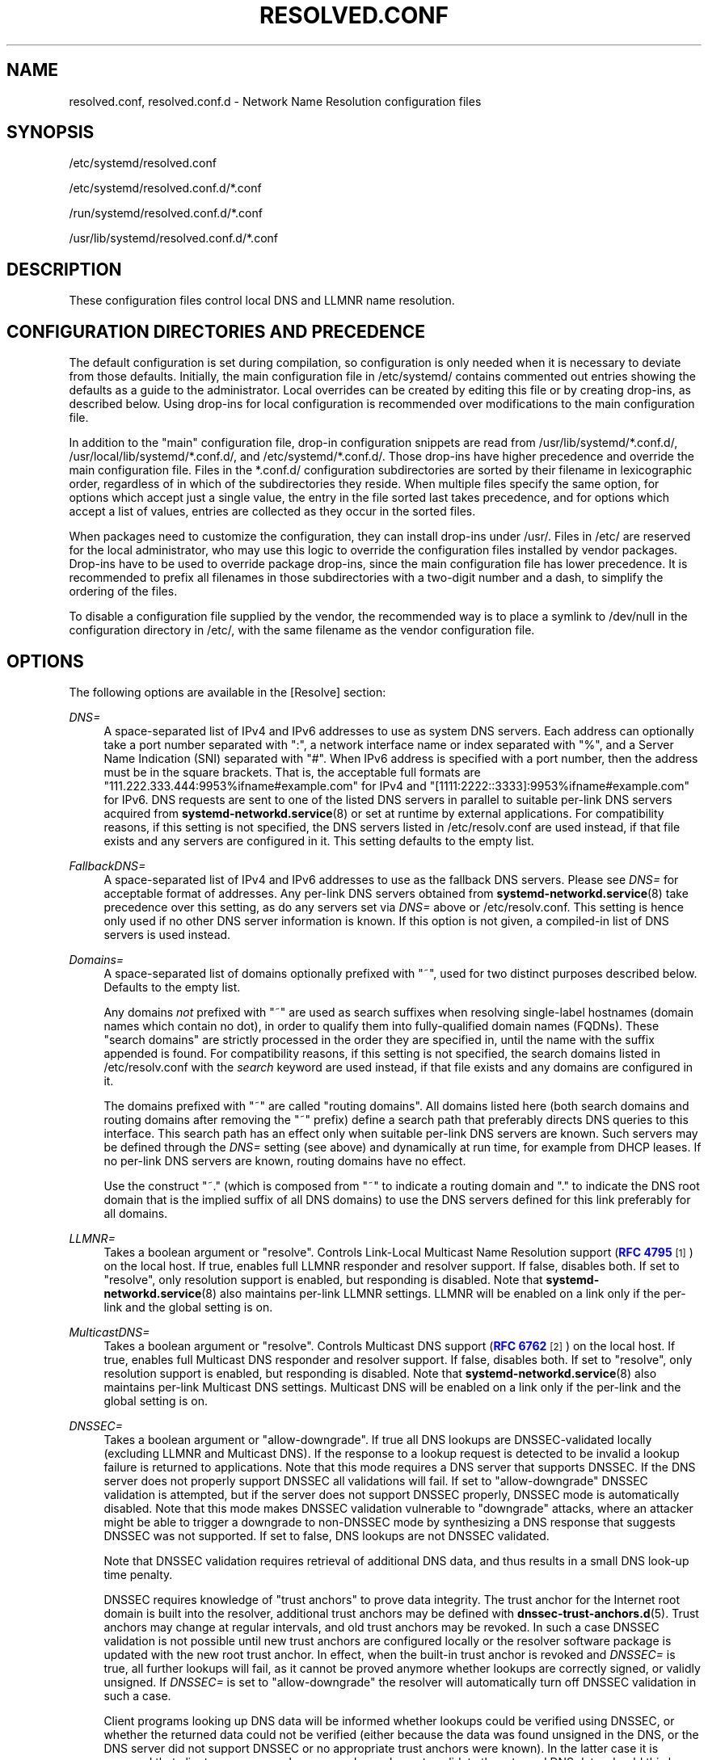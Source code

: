 '\" t
.TH "RESOLVED\&.CONF" "5" "" "systemd 249" "resolved.conf"
.\" -----------------------------------------------------------------
.\" * Define some portability stuff
.\" -----------------------------------------------------------------
.\" ~~~~~~~~~~~~~~~~~~~~~~~~~~~~~~~~~~~~~~~~~~~~~~~~~~~~~~~~~~~~~~~~~
.\" http://bugs.debian.org/507673
.\" http://lists.gnu.org/archive/html/groff/2009-02/msg00013.html
.\" ~~~~~~~~~~~~~~~~~~~~~~~~~~~~~~~~~~~~~~~~~~~~~~~~~~~~~~~~~~~~~~~~~
.ie \n(.g .ds Aq \(aq
.el       .ds Aq '
.\" -----------------------------------------------------------------
.\" * set default formatting
.\" -----------------------------------------------------------------
.\" disable hyphenation
.nh
.\" disable justification (adjust text to left margin only)
.ad l
.\" -----------------------------------------------------------------
.\" * MAIN CONTENT STARTS HERE *
.\" -----------------------------------------------------------------
.SH "NAME"
resolved.conf, resolved.conf.d \- Network Name Resolution configuration files
.SH "SYNOPSIS"
.PP
/etc/systemd/resolved\&.conf
.PP
/etc/systemd/resolved\&.conf\&.d/*\&.conf
.PP
/run/systemd/resolved\&.conf\&.d/*\&.conf
.PP
/usr/lib/systemd/resolved\&.conf\&.d/*\&.conf
.SH "DESCRIPTION"
.PP
These configuration files control local DNS and LLMNR name resolution\&.
.SH "CONFIGURATION DIRECTORIES AND PRECEDENCE"
.PP
The default configuration is set during compilation, so configuration is only needed when it is necessary to deviate from those defaults\&. Initially, the main configuration file in
/etc/systemd/
contains commented out entries showing the defaults as a guide to the administrator\&. Local overrides can be created by editing this file or by creating drop\-ins, as described below\&. Using drop\-ins for local configuration is recommended over modifications to the main configuration file\&.
.PP
In addition to the "main" configuration file, drop\-in configuration snippets are read from
/usr/lib/systemd/*\&.conf\&.d/,
/usr/local/lib/systemd/*\&.conf\&.d/, and
/etc/systemd/*\&.conf\&.d/\&. Those drop\-ins have higher precedence and override the main configuration file\&. Files in the
*\&.conf\&.d/
configuration subdirectories are sorted by their filename in lexicographic order, regardless of in which of the subdirectories they reside\&. When multiple files specify the same option, for options which accept just a single value, the entry in the file sorted last takes precedence, and for options which accept a list of values, entries are collected as they occur in the sorted files\&.
.PP
When packages need to customize the configuration, they can install drop\-ins under
/usr/\&. Files in
/etc/
are reserved for the local administrator, who may use this logic to override the configuration files installed by vendor packages\&. Drop\-ins have to be used to override package drop\-ins, since the main configuration file has lower precedence\&. It is recommended to prefix all filenames in those subdirectories with a two\-digit number and a dash, to simplify the ordering of the files\&.
.PP
To disable a configuration file supplied by the vendor, the recommended way is to place a symlink to
/dev/null
in the configuration directory in
/etc/, with the same filename as the vendor configuration file\&.
.SH "OPTIONS"
.PP
The following options are available in the [Resolve] section:
.PP
\fIDNS=\fR
.RS 4
A space\-separated list of IPv4 and IPv6 addresses to use as system DNS servers\&. Each address can optionally take a port number separated with
":", a network interface name or index separated with
"%", and a Server Name Indication (SNI) separated with
"#"\&. When IPv6 address is specified with a port number, then the address must be in the square brackets\&. That is, the acceptable full formats are
"111\&.222\&.333\&.444:9953%ifname#example\&.com"
for IPv4 and
"[1111:2222::3333]:9953%ifname#example\&.com"
for IPv6\&. DNS requests are sent to one of the listed DNS servers in parallel to suitable per\-link DNS servers acquired from
\fBsystemd-networkd.service\fR(8)
or set at runtime by external applications\&. For compatibility reasons, if this setting is not specified, the DNS servers listed in
/etc/resolv\&.conf
are used instead, if that file exists and any servers are configured in it\&. This setting defaults to the empty list\&.
.RE
.PP
\fIFallbackDNS=\fR
.RS 4
A space\-separated list of IPv4 and IPv6 addresses to use as the fallback DNS servers\&. Please see
\fIDNS=\fR
for acceptable format of addresses\&. Any per\-link DNS servers obtained from
\fBsystemd-networkd.service\fR(8)
take precedence over this setting, as do any servers set via
\fIDNS=\fR
above or
/etc/resolv\&.conf\&. This setting is hence only used if no other DNS server information is known\&. If this option is not given, a compiled\-in list of DNS servers is used instead\&.
.RE
.PP
\fIDomains=\fR
.RS 4
A space\-separated list of domains optionally prefixed with
"~", used for two distinct purposes described below\&. Defaults to the empty list\&.
.sp
Any domains
\fInot\fR
prefixed with
"~"
are used as search suffixes when resolving single\-label hostnames (domain names which contain no dot), in order to qualify them into fully\-qualified domain names (FQDNs)\&. These "search domains" are strictly processed in the order they are specified in, until the name with the suffix appended is found\&. For compatibility reasons, if this setting is not specified, the search domains listed in
/etc/resolv\&.conf
with the
\fIsearch\fR
keyword are used instead, if that file exists and any domains are configured in it\&.
.sp
The domains prefixed with
"~"
are called "routing domains"\&. All domains listed here (both search domains and routing domains after removing the
"~"
prefix) define a search path that preferably directs DNS queries to this interface\&. This search path has an effect only when suitable per\-link DNS servers are known\&. Such servers may be defined through the
\fIDNS=\fR
setting (see above) and dynamically at run time, for example from DHCP leases\&. If no per\-link DNS servers are known, routing domains have no effect\&.
.sp
Use the construct
"~\&."
(which is composed from
"~"
to indicate a routing domain and
"\&."
to indicate the DNS root domain that is the implied suffix of all DNS domains) to use the DNS servers defined for this link preferably for all domains\&.
.RE
.PP
\fILLMNR=\fR
.RS 4
Takes a boolean argument or
"resolve"\&. Controls Link\-Local Multicast Name Resolution support (\m[blue]\fBRFC 4795\fR\m[]\&\s-2\u[1]\d\s+2) on the local host\&. If true, enables full LLMNR responder and resolver support\&. If false, disables both\&. If set to
"resolve", only resolution support is enabled, but responding is disabled\&. Note that
\fBsystemd-networkd.service\fR(8)
also maintains per\-link LLMNR settings\&. LLMNR will be enabled on a link only if the per\-link and the global setting is on\&.
.RE
.PP
\fIMulticastDNS=\fR
.RS 4
Takes a boolean argument or
"resolve"\&. Controls Multicast DNS support (\m[blue]\fBRFC 6762\fR\m[]\&\s-2\u[2]\d\s+2) on the local host\&. If true, enables full Multicast DNS responder and resolver support\&. If false, disables both\&. If set to
"resolve", only resolution support is enabled, but responding is disabled\&. Note that
\fBsystemd-networkd.service\fR(8)
also maintains per\-link Multicast DNS settings\&. Multicast DNS will be enabled on a link only if the per\-link and the global setting is on\&.
.RE
.PP
\fIDNSSEC=\fR
.RS 4
Takes a boolean argument or
"allow\-downgrade"\&. If true all DNS lookups are DNSSEC\-validated locally (excluding LLMNR and Multicast DNS)\&. If the response to a lookup request is detected to be invalid a lookup failure is returned to applications\&. Note that this mode requires a DNS server that supports DNSSEC\&. If the DNS server does not properly support DNSSEC all validations will fail\&. If set to
"allow\-downgrade"
DNSSEC validation is attempted, but if the server does not support DNSSEC properly, DNSSEC mode is automatically disabled\&. Note that this mode makes DNSSEC validation vulnerable to "downgrade" attacks, where an attacker might be able to trigger a downgrade to non\-DNSSEC mode by synthesizing a DNS response that suggests DNSSEC was not supported\&. If set to false, DNS lookups are not DNSSEC validated\&.
.sp
Note that DNSSEC validation requires retrieval of additional DNS data, and thus results in a small DNS look\-up time penalty\&.
.sp
DNSSEC requires knowledge of "trust anchors" to prove data integrity\&. The trust anchor for the Internet root domain is built into the resolver, additional trust anchors may be defined with
\fBdnssec-trust-anchors.d\fR(5)\&. Trust anchors may change at regular intervals, and old trust anchors may be revoked\&. In such a case DNSSEC validation is not possible until new trust anchors are configured locally or the resolver software package is updated with the new root trust anchor\&. In effect, when the built\-in trust anchor is revoked and
\fIDNSSEC=\fR
is true, all further lookups will fail, as it cannot be proved anymore whether lookups are correctly signed, or validly unsigned\&. If
\fIDNSSEC=\fR
is set to
"allow\-downgrade"
the resolver will automatically turn off DNSSEC validation in such a case\&.
.sp
Client programs looking up DNS data will be informed whether lookups could be verified using DNSSEC, or whether the returned data could not be verified (either because the data was found unsigned in the DNS, or the DNS server did not support DNSSEC or no appropriate trust anchors were known)\&. In the latter case it is assumed that client programs employ a secondary scheme to validate the returned DNS data, should this be required\&.
.sp
It is recommended to set
\fIDNSSEC=\fR
to true on systems where it is known that the DNS server supports DNSSEC correctly, and where software or trust anchor updates happen regularly\&. On other systems it is recommended to set
\fIDNSSEC=\fR
to
"allow\-downgrade"\&.
.sp
In addition to this global DNSSEC setting
\fBsystemd-networkd.service\fR(8)
also maintains per\-link DNSSEC settings\&. For system DNS servers (see above), only the global DNSSEC setting is in effect\&. For per\-link DNS servers the per\-link setting is in effect, unless it is unset in which case the global setting is used instead\&.
.sp
Site\-private DNS zones generally conflict with DNSSEC operation, unless a negative (if the private zone is not signed) or positive (if the private zone is signed) trust anchor is configured for them\&. If
"allow\-downgrade"
mode is selected, it is attempted to detect site\-private DNS zones using top\-level domains (TLDs) that are not known by the DNS root server\&. This logic does not work in all private zone setups\&.
.sp
Defaults to
"allow\-downgrade"\&.
.RE
.PP
\fIDNSOverTLS=\fR
.RS 4
Takes a boolean argument or
"opportunistic"\&. If true all connections to the server will be encrypted\&. Note that this mode requires a DNS server that supports DNS\-over\-TLS and has a valid certificate\&. If the hostname was specified in
\fIDNS=\fR
by using the format format
"address#server_name"
it is used to validate its certificate and also to enable Server Name Indication (SNI) when opening a TLS connection\&. Otherwise the certificate is checked against the server\*(Aqs IP\&. If the DNS server does not support DNS\-over\-TLS all DNS requests will fail\&.
.sp
When set to
"opportunistic"
DNS request are attempted to send encrypted with DNS\-over\-TLS\&. If the DNS server does not support TLS, DNS\-over\-TLS is disabled\&. Note that this mode makes DNS\-over\-TLS vulnerable to "downgrade" attacks, where an attacker might be able to trigger a downgrade to non\-encrypted mode by synthesizing a response that suggests DNS\-over\-TLS was not supported\&. If set to false, DNS lookups are send over UDP\&.
.sp
Note that DNS\-over\-TLS requires additional data to be send for setting up an encrypted connection, and thus results in a small DNS look\-up time penalty\&.
.sp
Note that in
"opportunistic"
mode the resolver is not capable of authenticating the server, so it is vulnerable to "man\-in\-the\-middle" attacks\&.
.sp
In addition to this global
\fIDNSOverTLS=\fR
setting
\fBsystemd-networkd.service\fR(8)
also maintains per\-link
\fIDNSOverTLS=\fR
settings\&. For system DNS servers (see above), only the global
\fIDNSOverTLS=\fR
setting is in effect\&. For per\-link DNS servers the per\-link setting is in effect, unless it is unset in which case the global setting is used instead\&.
.sp
Defaults to off\&.
.RE
.PP
\fICache=\fR
.RS 4
Takes a boolean or
"no\-negative"
as argument\&. If
"yes"
(the default), resolving a domain name which already got queried earlier will return the previous result as long as it is still valid, and thus does not result in a new network request\&. Be aware that turning off caching comes at a performance penalty, which is particularly high when DNSSEC is used\&. If
"no\-negative", only positive answers are cached\&.
.sp
Note that caching is turned off by default for host\-local DNS servers\&. See
\fICacheFromLocalhost=\fR
for details\&.
.RE
.PP
\fICacheFromLocalhost=\fR
.RS 4
Takes a boolean as argument\&. If
"no"
(the default), and response cames from host\-local IP address (such as 127\&.0\&.0\&.1 or ::1), the result wouldn\*(Aqt be cached in order to avoid potential duplicate local caching\&.
.RE
.PP
\fIDNSStubListener=\fR
.RS 4
Takes a boolean argument or one of
"udp"
and
"tcp"\&. If
"udp", a DNS stub resolver will listen for UDP requests on address 127\&.0\&.0\&.53 port 53\&. If
"tcp", the stub will listen for TCP requests on the same address and port\&. If
"yes"
(the default), the stub listens for both UDP and TCP requests\&. If
"no", the stub listener is disabled\&.
.sp
Note that the DNS stub listener is turned off implicitly when its listening address and port are already in use\&.
.RE
.PP
\fIDNSStubListenerExtra=\fR
.RS 4
Takes an IPv4 or IPv6 address to listen on\&. The address may be optionally prefixed with a protocol name ("udp"
or
"tcp") separated with
":"\&. If the protocol is not specified, the service will listen on both UDP and TCP\&. It may be also optionally suffixed by a numeric port number with separator
":"\&. When an IPv6 address is specified with a port number, then the address must be in the square brackets\&. If the port is not specified, then the service uses port 53\&. Note that this is independent of the primary DNS stub configured with
\fIDNSStubListener=\fR, and only configures
\fIadditional\fR
sockets to listen on\&. This option can be specified multiple times\&. If an empty string is assigned, then the all previous assignments are cleared\&. Defaults to unset\&.
.sp
Examples:
.sp
.if n \{\
.RS 4
.\}
.nf
DNSStubListenerExtra=192\&.168\&.10\&.10
DNSStubListenerExtra=2001:db8:0:f102::10
DNSStubListenerExtra=192\&.168\&.10\&.11:9953
DNSStubListenerExtra=[2001:db8:0:f102::11]:9953
DNSStubListenerExtra=tcp:192\&.168\&.10\&.12
DNSStubListenerExtra=udp:2001:db8:0:f102::12
DNSStubListenerExtra=tcp:192\&.168\&.10\&.13:9953
DNSStubListenerExtra=udp:[2001:db8:0:f102::13]:9953
.fi
.if n \{\
.RE
.\}
.sp
.RE
.PP
\fIReadEtcHosts=\fR
.RS 4
Takes a boolean argument\&. If
"yes"
(the default),
\fBsystemd\-resolved\fR
will read
/etc/hosts, and try to resolve hosts or address by using the entries in the file before sending query to DNS servers\&.
.RE
.PP
\fIResolveUnicastSingleLabel=\fR
.RS 4
Takes a boolean argument\&. When false (the default),
\fBsystemd\-resolved\fR
will not resolve A and AAAA queries for single\-label names over classic DNS\&. Note that such names may still be resolved if search domains are specified (see
\fIDomains=\fR
above), or using other mechanisms, in particular via LLMNR or from
/etc/hosts\&. When true, queries for single\-label names will be forwarded to global DNS servers even if no search domains are defined\&.
.sp
This option is provided for compatibility with configurations where
\fIpublic DNS servers are not used\fR\&. Forwarding single\-label names to servers not under your control is not standard\-conformant, see
\m[blue]\fBIAB Statement\fR\m[]\&\s-2\u[3]\d\s+2, and may create a privacy and security risk\&.
.RE
.SH "SEE ALSO"
.PP
\fBsystemd\fR(1),
\fBsystemd-resolved.service\fR(8),
\fBsystemd-networkd.service\fR(8),
\fBdnssec-trust-anchors.d\fR(5),
\fBresolv.conf\fR(5)
.SH "NOTES"
.IP " 1." 4
RFC 4795
.RS 4
\%https://tools.ietf.org/html/rfc4795
.RE
.IP " 2." 4
RFC 6762
.RS 4
\%https://tools.ietf.org/html/rfc6762
.RE
.IP " 3." 4
IAB Statement
.RS 4
\%https://www.iab.org/documents/correspondence-reports-documents/2013-2/iab-statement-dotless-domains-considered-harmful/
.RE
